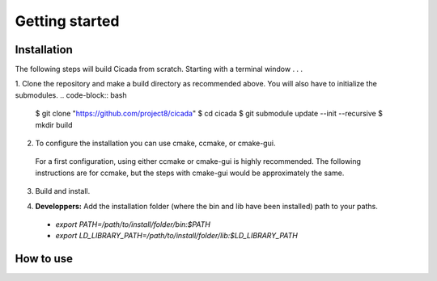 Getting started
===============

Installation
~~~~~~~~~~~~


The following steps will build Cicada from scratch.  Starting with a terminal window . . .

1. Clone the repository and make a build directory as recommended above. You will also have to initialize the submodules.
.. code-block:: bash
   $ git clone "https://github.com/project8/cicada"
   $ cd cicada
   $ git submodule update --init --recursive
   $ mkdir build


2. To configure the installation you can use cmake, ccmake, or cmake-gui.
  For a first configuration, using either ccmake or cmake-gui is highly recommended.  
  The following instructions are for ccmake, but the steps with cmake-gui would be approximately the same.
.. code-block:: bash
   $ cd build
   $ ccmake ..


  You will be prompted to press [c] to configure, and the window will fill up with several options. 

  You should set the CMake variable `CMAKE_BUILD_TYPE` to either `RELEASE`, `STANDARD`, or `DEBUG` (default), in order of how much text output you would like (from least to most) and how much compiler optimization should be performed (from most to least).

  The install prefix is specified by the CMake variable `CMAKE_INSTALL_PREFIX`.
  The library, binaries, and header files will be installed in the lib, bin, and include subdirectories. The default install prefix is the build directory.

  After you've finished, if you've changed anything press [c] again to configure.  Then [g] to generate and exit.

3. Build and install.

.. code-block:: bash
   $ make install


  Or if you want to take advantage of parallel building to get things done faster:
.. code-block:: bash
   $ make -j install


  If the compiler runs into errors during the build, first check that you've updated the submodules and that you have all of the required dependencies installed (many are called "optional" on this page, but if you want to build without them you must also specify this in the cmake window). If you made a change to the dependencies or submodules, you may have to wipe the build directory and start again from step 1; simply writing `make install` again will not always work. 

4. **Developpers:** Add the installation folder (where the bin and lib have been installed) path to your paths.
  - `export PATH=/path/to/install/folder/bin:$PATH`
  - `export LD_LIBRARY_PATH=/path/to/install/folder/lib:$LD_LIBRARY_PATH`

How to use
~~~~~~~~~~



